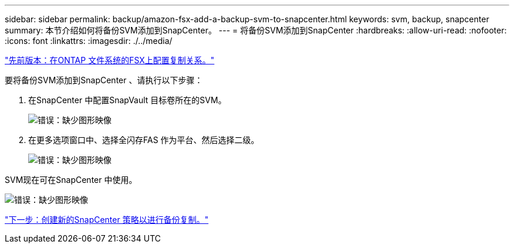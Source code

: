 ---
sidebar: sidebar 
permalink: backup/amazon-fsx-add-a-backup-svm-to-snapcenter.html 
keywords: svm, backup, snapcenter 
summary: 本节介绍如何将备份SVM添加到SnapCenter。 
---
= 将备份SVM添加到SnapCenter
:hardbreaks:
:allow-uri-read: 
:nofooter: 
:icons: font
:linkattrs: 
:imagesdir: ./../media/


link:amazon-fsx-configure-replication-relationships-on-fsx-for-ontap-file-systems.html["先前版本：在ONTAP 文件系统的FSX上配置复制关系。"]

要将备份SVM添加到SnapCenter 、请执行以下步骤：

. 在SnapCenter 中配置SnapVault 目标卷所在的SVM。
+
image:amazon-fsx-image76.png["错误：缺少图形映像"]

. 在更多选项窗口中、选择全闪存FAS 作为平台、然后选择二级。
+
image:amazon-fsx-image77.png["错误：缺少图形映像"]



SVM现在可在SnapCenter 中使用。

image:amazon-fsx-image78.png["错误：缺少图形映像"]

link:amazon-fsx-create-a-new-snapcenter-policy-for-backup-replication.html["下一步：创建新的SnapCenter 策略以进行备份复制。"]
